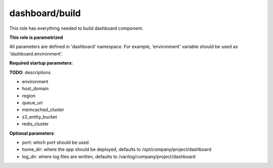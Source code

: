 dashboard/build
==============

This role has everything needed to build dashboard component.

**This role is parametrized**

All parameters are defined in 'dashboard' namespace. For example,
'environment' variable should be used as 'dashboard.environment'.

**Required startup parameters**:

**TODO**: descriptions

- environment
- host_domain
- region
- queue_uri
- memcached_cluster
- s3_entity_bucket
- redis_cluster

**Optional parameters**:

- port: which port should be used
- home_dir: where the app should be deployed, defaults to
  /opt/company/project/dashboard
- log_dir: where log files are written, defaults to
  /var/log/company/project/dashboard
